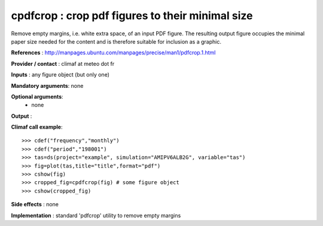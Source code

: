 cpdfcrop : crop pdf figures to their minimal size 
---------------------------------------------------

Remove empty margins, i.e. white extra space, of an input PDF
figure. The resulting output figure occupies the minimal paper size
needed for the content and is therefore suitable for inclusion as a
graphic.  

**References** : http://manpages.ubuntu.com/manpages/precise/man1/pdfcrop.1.html

**Provider / contact** : climaf at meteo dot fr

**Inputs** : any figure object (but only one)

**Mandatory arguments**: none

**Optional arguments**:
  - none

**Output** :

**Climaf call example**::
 
  >>> cdef("frequency","monthly")
  >>> cdef("period","198001")
  >>> tas=ds(project="example", simulation="AMIPV6ALB2G", variable="tas") 
  >>> fig=plot(tas,title="title",format="pdf")
  >>> cshow(fig)
  >>> cropped_fig=cpdfcrop(fig) # some figure object
  >>> cshow(cropped_fig)

**Side effects** : none

**Implementation** : standard 'pdfcrop' utility to remove empty
margins  

